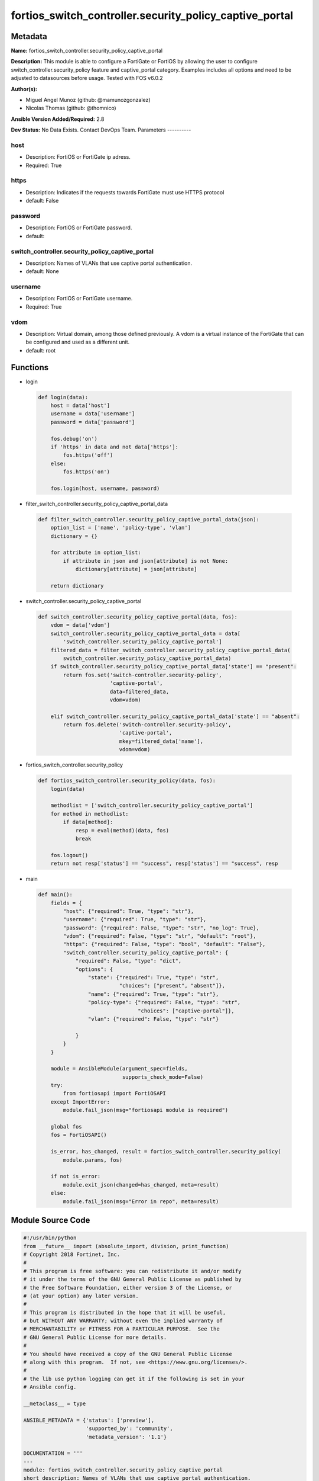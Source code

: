 ========================================================
fortios_switch_controller.security_policy_captive_portal
========================================================


Metadata
--------




**Name:** fortios_switch_controller.security_policy_captive_portal

**Description:** This module is able to configure a FortiGate or FortiOS by allowing the user to configure switch_controller.security_policy feature and captive_portal category. Examples includes all options and need to be adjusted to datasources before usage. Tested with FOS v6.0.2


**Author(s):**

- Miguel Angel Munoz (github: @mamunozgonzalez)

- Nicolas Thomas (github: @thomnico)



**Ansible Version Added/Required:** 2.8

**Dev Status:** No Data Exists. Contact DevOps Team.
Parameters
----------

host
++++

- Description: FortiOS or FortiGate ip adress.



- Required: True

https
+++++

- Description: Indicates if the requests towards FortiGate must use HTTPS protocol



- default: False

password
++++++++

- Description: FortiOS or FortiGate password.



- default:

switch_controller.security_policy_captive_portal
++++++++++++++++++++++++++++++++++++++++++++++++

- Description: Names of VLANs that use captive portal authentication.



- default: None

username
++++++++

- Description: FortiOS or FortiGate username.



- Required: True

vdom
++++

- Description: Virtual domain, among those defined previously. A vdom is a virtual instance of the FortiGate that can be configured and used as a different unit.



- default: root




Functions
---------




- login

 .. code-block:: python

    def login(data):
        host = data['host']
        username = data['username']
        password = data['password']

        fos.debug('on')
        if 'https' in data and not data['https']:
            fos.https('off')
        else:
            fos.https('on')

        fos.login(host, username, password)



- filter_switch_controller.security_policy_captive_portal_data

 .. code-block:: python

    def filter_switch_controller.security_policy_captive_portal_data(json):
        option_list = ['name', 'policy-type', 'vlan']
        dictionary = {}

        for attribute in option_list:
            if attribute in json and json[attribute] is not None:
                dictionary[attribute] = json[attribute]

        return dictionary



- switch_controller.security_policy_captive_portal

 .. code-block:: python

    def switch_controller.security_policy_captive_portal(data, fos):
        vdom = data['vdom']
        switch_controller.security_policy_captive_portal_data = data[
            'switch_controller.security_policy_captive_portal']
        filtered_data = filter_switch_controller.security_policy_captive_portal_data(
            switch_controller.security_policy_captive_portal_data)
        if switch_controller.security_policy_captive_portal_data['state'] == "present":
            return fos.set('switch-controller.security-policy',
                           'captive-portal',
                           data=filtered_data,
                           vdom=vdom)

        elif switch_controller.security_policy_captive_portal_data['state'] == "absent":
            return fos.delete('switch-controller.security-policy',
                              'captive-portal',
                              mkey=filtered_data['name'],
                              vdom=vdom)



- fortios_switch_controller.security_policy

 .. code-block:: python

    def fortios_switch_controller.security_policy(data, fos):
        login(data)

        methodlist = ['switch_controller.security_policy_captive_portal']
        for method in methodlist:
            if data[method]:
                resp = eval(method)(data, fos)
                break

        fos.logout()
        return not resp['status'] == "success", resp['status'] == "success", resp



- main

 .. code-block:: python

    def main():
        fields = {
            "host": {"required": True, "type": "str"},
            "username": {"required": True, "type": "str"},
            "password": {"required": False, "type": "str", "no_log": True},
            "vdom": {"required": False, "type": "str", "default": "root"},
            "https": {"required": False, "type": "bool", "default": "False"},
            "switch_controller.security_policy_captive_portal": {
                "required": False, "type": "dict",
                "options": {
                    "state": {"required": True, "type": "str",
                              "choices": ["present", "absent"]},
                    "name": {"required": True, "type": "str"},
                    "policy-type": {"required": False, "type": "str",
                                    "choices": ["captive-portal"]},
                    "vlan": {"required": False, "type": "str"}

                }
            }
        }

        module = AnsibleModule(argument_spec=fields,
                               supports_check_mode=False)
        try:
            from fortiosapi import FortiOSAPI
        except ImportError:
            module.fail_json(msg="fortiosapi module is required")

        global fos
        fos = FortiOSAPI()

        is_error, has_changed, result = fortios_switch_controller.security_policy(
            module.params, fos)

        if not is_error:
            module.exit_json(changed=has_changed, meta=result)
        else:
            module.fail_json(msg="Error in repo", meta=result)





Module Source Code
------------------

.. code-block:: python

    #!/usr/bin/python
    from __future__ import (absolute_import, division, print_function)
    # Copyright 2018 Fortinet, Inc.
    #
    # This program is free software: you can redistribute it and/or modify
    # it under the terms of the GNU General Public License as published by
    # the Free Software Foundation, either version 3 of the License, or
    # (at your option) any later version.
    #
    # This program is distributed in the hope that it will be useful,
    # but WITHOUT ANY WARRANTY; without even the implied warranty of
    # MERCHANTABILITY or FITNESS FOR A PARTICULAR PURPOSE.  See the
    # GNU General Public License for more details.
    #
    # You should have received a copy of the GNU General Public License
    # along with this program.  If not, see <https://www.gnu.org/licenses/>.
    #
    # the lib use python logging can get it if the following is set in your
    # Ansible config.

    __metaclass__ = type

    ANSIBLE_METADATA = {'status': ['preview'],
                        'supported_by': 'community',
                        'metadata_version': '1.1'}

    DOCUMENTATION = '''
    ---
    module: fortios_switch_controller.security_policy_captive_portal
    short_description: Names of VLANs that use captive portal authentication.
    description:
        - This module is able to configure a FortiGate or FortiOS by
          allowing the user to configure switch_controller.security_policy feature and captive_portal category.
          Examples includes all options and need to be adjusted to datasources before usage.
          Tested with FOS v6.0.2
    version_added: "2.8"
    author:
        - Miguel Angel Munoz (@mamunozgonzalez)
        - Nicolas Thomas (@thomnico)
    notes:
        - Requires fortiosapi library developed by Fortinet
        - Run as a local_action in your playbook
    requirements:
        - fortiosapi>=0.9.8
    options:
        host:
           description:
                - FortiOS or FortiGate ip adress.
           required: true
        username:
            description:
                - FortiOS or FortiGate username.
            required: true
        password:
            description:
                - FortiOS or FortiGate password.
            default: ""
        vdom:
            description:
                - Virtual domain, among those defined previously. A vdom is a
                  virtual instance of the FortiGate that can be configured and
                  used as a different unit.
            default: root
        https:
            description:
                - Indicates if the requests towards FortiGate must use HTTPS
                  protocol
            type: bool
            default: false
        switch_controller.security_policy_captive_portal:
            description:
                - Names of VLANs that use captive portal authentication.
            default: null
            suboptions:
                state:
                    description:
                        - Indicates whether to create or remove the object
                    choices:
                        - present
                        - absent
                name:
                    description:
                        - Policy name.
                    required: true
                policy-type:
                    description:
                        - Policy type.
                    choices:
                        - captive-portal
                vlan:
                    description:
                        - Names of VLANs that use captive portal authentication. Source system.interface.name.
    '''

    EXAMPLES = '''
    - hosts: localhost
      vars:
       host: "192.168.122.40"
       username: "admin"
       password: ""
       vdom: "root"
      tasks:
      - name: Names of VLANs that use captive portal authentication.
        fortios_switch_controller.security_policy_captive_portal:
          host:  "{{ host }}"
          username: "{{ username }}"
          password: "{{ password }}"
          vdom:  "{{ vdom }}"
          switch_controller.security_policy_captive_portal:
            state: "present"
            name: "default_name_3"
            policy-type: "captive-portal"
            vlan: "<your_own_value> (source system.interface.name)"
    '''

    RETURN = '''
    build:
      description: Build number of the fortigate image
      returned: always
      type: string
      sample: '1547'
    http_method:
      description: Last method used to provision the content into FortiGate
      returned: always
      type: string
      sample: 'PUT'
    http_status:
      description: Last result given by FortiGate on last operation applied
      returned: always
      type: string
      sample: "200"
    mkey:
      description: Master key (id) used in the last call to FortiGate
      returned: success
      type: string
      sample: "key1"
    name:
      description: Name of the table used to fulfill the request
      returned: always
      type: string
      sample: "urlfilter"
    path:
      description: Path of the table used to fulfill the request
      returned: always
      type: string
      sample: "webfilter"
    revision:
      description: Internal revision number
      returned: always
      type: string
      sample: "17.0.2.10658"
    serial:
      description: Serial number of the unit
      returned: always
      type: string
      sample: "FGVMEVYYQT3AB5352"
    status:
      description: Indication of the operation's result
      returned: always
      type: string
      sample: "success"
    vdom:
      description: Virtual domain used
      returned: always
      type: string
      sample: "root"
    version:
      description: Version of the FortiGate
      returned: always
      type: string
      sample: "v5.6.3"

    '''

    from ansible.module_utils.basic import AnsibleModule

    fos = None


    def login(data):
        host = data['host']
        username = data['username']
        password = data['password']

        fos.debug('on')
        if 'https' in data and not data['https']:
            fos.https('off')
        else:
            fos.https('on')

        fos.login(host, username, password)


    def filter_switch_controller.security_policy_captive_portal_data(json):
        option_list = ['name', 'policy-type', 'vlan']
        dictionary = {}

        for attribute in option_list:
            if attribute in json and json[attribute] is not None:
                dictionary[attribute] = json[attribute]

        return dictionary


    def switch_controller.security_policy_captive_portal(data, fos):
        vdom = data['vdom']
        switch_controller.security_policy_captive_portal_data = data[
            'switch_controller.security_policy_captive_portal']
        filtered_data = filter_switch_controller.security_policy_captive_portal_data(
            switch_controller.security_policy_captive_portal_data)
        if switch_controller.security_policy_captive_portal_data['state'] == "present":
            return fos.set('switch-controller.security-policy',
                           'captive-portal',
                           data=filtered_data,
                           vdom=vdom)

        elif switch_controller.security_policy_captive_portal_data['state'] == "absent":
            return fos.delete('switch-controller.security-policy',
                              'captive-portal',
                              mkey=filtered_data['name'],
                              vdom=vdom)


    def fortios_switch_controller.security_policy(data, fos):
        login(data)

        methodlist = ['switch_controller.security_policy_captive_portal']
        for method in methodlist:
            if data[method]:
                resp = eval(method)(data, fos)
                break

        fos.logout()
        return not resp['status'] == "success", resp['status'] == "success", resp


    def main():
        fields = {
            "host": {"required": True, "type": "str"},
            "username": {"required": True, "type": "str"},
            "password": {"required": False, "type": "str", "no_log": True},
            "vdom": {"required": False, "type": "str", "default": "root"},
            "https": {"required": False, "type": "bool", "default": "False"},
            "switch_controller.security_policy_captive_portal": {
                "required": False, "type": "dict",
                "options": {
                    "state": {"required": True, "type": "str",
                              "choices": ["present", "absent"]},
                    "name": {"required": True, "type": "str"},
                    "policy-type": {"required": False, "type": "str",
                                    "choices": ["captive-portal"]},
                    "vlan": {"required": False, "type": "str"}

                }
            }
        }

        module = AnsibleModule(argument_spec=fields,
                               supports_check_mode=False)
        try:
            from fortiosapi import FortiOSAPI
        except ImportError:
            module.fail_json(msg="fortiosapi module is required")

        global fos
        fos = FortiOSAPI()

        is_error, has_changed, result = fortios_switch_controller.security_policy(
            module.params, fos)

        if not is_error:
            module.exit_json(changed=has_changed, meta=result)
        else:
            module.fail_json(msg="Error in repo", meta=result)


    if __name__ == '__main__':
        main()


